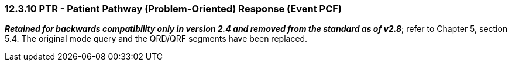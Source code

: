 === 12.3.10 PTR - Patient Pathway (Problem-Oriented) Response (Event PCF) 

*_Retained for backwards compatibility only in version 2.4 and removed from the standard as of v2.8_*; refer to Chapter 5, section 5.4. The original mode query and the QRD/QRF segments have been replaced.

